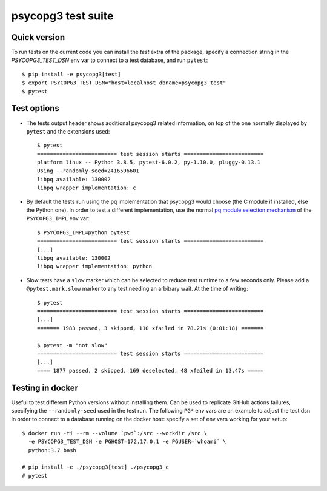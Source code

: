 psycopg3 test suite
===================

Quick version
-------------

To run tests on the current code you can install the `test` extra of the
package, specify a connection string  in the `PSYCOPG3_TEST_DSN` env var to
connect to a test database, and run ``pytest``::

    $ pip install -e psycopg3[test]
    $ export PSYCOPG3_TEST_DSN="host=localhost dbname=psycopg3_test"
    $ pytest


Test options
------------

- The tests output header shows additional psycopg3 related information,
  on top of the one normally displayed by ``pytest`` and the extensions used::

      $ pytest
      ========================= test session starts =========================
      platform linux -- Python 3.8.5, pytest-6.0.2, py-1.10.0, pluggy-0.13.1
      Using --randomly-seed=2416596601
      libpq available: 130002
      libpq wrapper implementation: c


- By default the tests run using the ``pq`` implementation that psycopg3 would
  choose (the C module if installed, else the Python one). In order to test a
  different implementation, use the normal `pq module selection mechanism`__
  of the ``PSYCOPG3_IMPL`` env var::

      $ PSYCOPG3_IMPL=python pytest 
      ========================= test session starts =========================
      [...]
      libpq available: 130002
      libpq wrapper implementation: python

  .. __: https://www.psycopg.org/psycopg3/docs/api/pq.html#pq-module-implementations


- Slow tests have a ``slow`` marker which can be selected to reduce test
  runtime to a few seconds only. Please add a ``@pytest.mark.slow`` marker to
  any test needing an arbitrary wait. At the time of writing::

      $ pytest
      ========================= test session starts =========================
      [...]
      ======= 1983 passed, 3 skipped, 110 xfailed in 78.21s (0:01:18) =======

      $ pytest -m "not slow"
      ========================= test session starts =========================
      [...]
      ==== 1877 passed, 2 skipped, 169 deselected, 48 xfailed in 13.47s =====


Testing in docker
-----------------

Useful to test different Python versions without installing them. Can be used
to replicate GitHub actions failures, specifying the ``--randomly-seed`` used
in the test run. The following ``PG*`` env vars are an example to adjust the
test dsn in order to connect to a database running on the docker host: specify
a set of env vars working for your setup::

    $ docker run -ti --rm --volume `pwd`:/src --workdir /src \
      -e PSYCOPG3_TEST_DSN -e PGHOST=172.17.0.1 -e PGUSER=`whoami` \
      python:3.7 bash

    # pip install -e ./psycopg3[test] ./psycopg3_c
    # pytest
